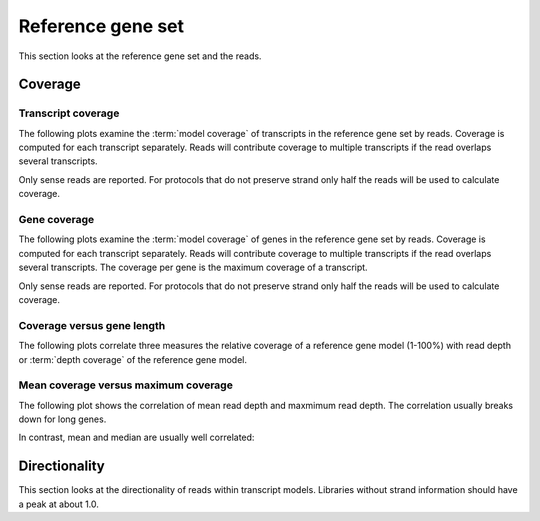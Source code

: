 ===================
Reference gene set
===================

This section looks at the reference gene set and the reads.

Coverage
========

Transcript coverage
--------------------

The following plots examine the :term:`model coverage` of transcripts
in the reference gene set by reads. Coverage is computed for each
transcript separately. Reads will contribute coverage to multiple
transcripts if the read overlaps several transcripts.

Only sense reads are reported. For protocols that do not
preserve strand only half the reads will be used to calculate coverage.

.. report:: Reference.TranscriptCoverage
   :render: table
   :transform: stats

   Percent :term:`model coverage` of transcripts in the reference gene set.

.. report:: Reference.TranscriptCoverage
   :render: line-plot
   :transform: histogram
   :tf-aggregate: normalized-total
   :tf-bins: arange(0,101,1.0)
   :as-lines:

   Percent :term:`model coverage` of transcripts in the reference gene set.

Gene coverage
--------------------

The following plots examine the :term:`model coverage` of genes
in the reference gene set by reads. Coverage is computed for each
transcript separately. Reads will contribute coverage to multiple
transcripts if the read overlaps several transcripts. The coverage 
per gene is the maximum coverage of a transcript.

Only sense reads are reported. For protocols that do not
preserve strand only half the reads will be used to calculate coverage.

.. report:: Reference.GeneCoverage
   :render: table
   :transform: stats

   Percent :term:`model coverage` of genes in the reference gene set.

.. report:: Reference.GeneCoverage
   :render: line-plot
   :transform: histogram
   :tf-aggregate: normalized-total
   :tf-bins: arange(0,101,1.0)
   :as-lines:

   Percent :term:`model coverage` of genes in the reference gene set.
   This plot is cumulative.

Coverage versus gene length
---------------------------

The following plots correlate three measures the relative coverage of a reference gene model (1-100%)
with read depth or :term:`depth coverage` of the reference gene model. 

.. report:: Reference.CoverageVsLengthByReadDepth
   :render: scatter-rainbow-plot
   :layout: column-3
   :width: 300

   Plot the absolute coverage of known gene set versus its length.
   Dots are colored by read depth.

Mean coverage versus maximum coverage
-------------------------------------
The following plot shows the correlation of mean read depth and
maxmimum read depth. The correlation usually breaks down for long
genes.

.. report:: Reference.MeanVsMaxReadDepth
   :render: scatter-rainbow-plot
   :layout: grid
   :width: 300

   Maxmimum read depth versus mean read depth of :term:`reference` genes. 
   Dots are coloured by the log(length) of a :term:`reference` gene.

In contrast, mean and median are usually well correlated:

.. report:: Reference.MeanVsMedianReadDepth
   :render: scatter-rainbow-plot
   :layout: grid
   :width: 300

   Maxmimum read depth versus median read depth of :term:`reference` genes. 
   Dots are coloured by the log(length) of a :term:`reference` gene.

Directionality
==============

This section looks at the directionality of reads within transcript models.
Libraries without strand information should have a peak at about 1.0.

.. report:: Reference.ReadDirectionality
   :render: line-plot
   :transform: histogram
   :logscale: x
   :tf-aggregate: normalized-total
   :tf-range: ,,0.1
   :groupby: slice
   :as-lines:
   :layout: column-3
   :width: 300

   Directionality of reads within transcript models.

